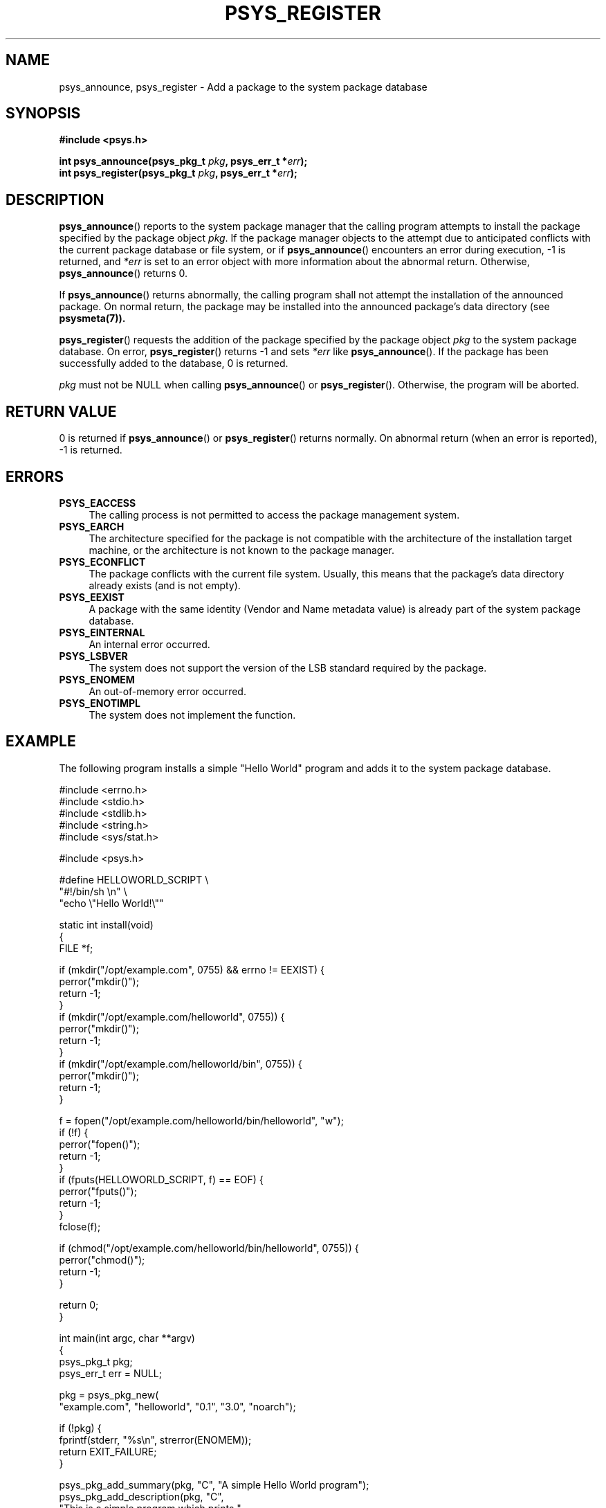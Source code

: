 .\" Copyright (c) 2010, Denis Washington <dwashington@gmx.net>
.\"
.\" This is free documentation; you can redistribute it and/or
.\" modify it under the terms of the GNU General Public License as
.\" published by the Free Software Foundation; either version 3 of
.\" the License, or (at your option) any later version.
.\"
.\" The GNU General Public License's references to "object code"
.\" and "executables" are to be interpreted as the output of any
.\" document formatting or typesetting system, including
.\" intermediate and printed output.
.\"
.\" This manual is distributed in the hope that it will be useful,
.\" but WITHOUT ANY WARRANTY; without even the implied warranty of
.\" MERCHANTABILITY or FITNESS FOR A PARTICULAR PURPOSE. See the
.\" GNU General Public License for more details.
.\"
.\" You should have received a copy of the GNU General Public
.\" License along with this manual; if not, see
.\" <http://www.gnu.org/licenses/>.
.TH PSYS_REGISTER 7 2010-06-08 libpsys "Psys Library Manual"
.SH NAME
psys_announce, psys_register - Add a package to the system package
database
.SH SYNOPSIS
.nf
.B #include <psys.h>
.sp
.BI "int psys_announce(psys_pkg_t " pkg ", psys_err_t *" err );
.br
.BI "int psys_register(psys_pkg_t " pkg ", psys_err_t *" err );
.br
.fi
.SH DESCRIPTION
.BR psys_announce ()
reports to the system package manager that the calling program attempts
to install the package specified by the package object
.IR pkg .
If the package manager objects to the attempt due to anticipated conflicts
with the current package database or file system, or if
.BR psys_announce ()
encounters an error during execution, -1 is returned, and
.I *err
is set to an error object with more information about the abnormal return.
Otherwise,
.BR psys_announce ()
returns 0.
.PP
If
.BR psys_announce ()
returns abnormally, the calling program shall not attempt the installation
of the announced package.
On normal return, the package may be installed into the announced package's
data directory (see
.BR psysmeta(7)).
.PP
.BR psys_register ()
requests the addition of the package specified by the package object
.I pkg
to the system package database.
On error,
.BR psys_register ()
returns -1 and sets
.I *err
like
.BR psys_announce ().
If the package has been successfully added to the database, 0 is returned.
.PP
.I pkg
must not be NULL when calling
.BR psys_announce ()
or
.BR psys_register ().
Otherwise, the program will be aborted.
.SH RETURN VALUE
0 is returned if
.BR psys_announce ()
or
.BR psys_register ()
returns normally.
On abnormal return (when an error is reported), -1 is returned.
.SH ERRORS
.TP 4
.B PSYS_EACCESS
The calling process is not permitted to access the package management
system.
.TP 4
.B PSYS_EARCH
The architecture specified for the package is not compatible with the
architecture of the installation target machine, or the architecture
is not known to the package manager.
.TP 4
.B PSYS_ECONFLICT
The package conflicts with the current file system. Usually, this means
that the package's data directory already exists (and is not empty).
.TP 4
.B PSYS_EEXIST
A package with the same identity (Vendor and Name metadata value) is
already part of the system package database.
.TP 4
.B PSYS_EINTERNAL
An internal error occurred.
.TP 4
.B PSYS_LSBVER
The system does not support the version of the LSB standard required by
the package.
.TP 4
.B PSYS_ENOMEM
An out-of-memory error occurred.
.TP 4
.B PSYS_ENOTIMPL
The system does not implement the function.
.SH EXAMPLE
The following program installs a simple "Hello World" program and adds it
to the system package database.
.nf

#include <errno.h>
#include <stdio.h>
#include <stdlib.h>
#include <string.h>
#include <sys/stat.h>

#include <psys.h>

#define HELLOWORLD_SCRIPT \\
    "#!/bin/sh \\n" \\
    "echo \\"Hello World!\\""

static int install(void)
{
    FILE *f;

    if (mkdir("/opt/example.com", 0755) && errno != EEXIST) {
        perror("mkdir()");
        return -1;
    }
    if (mkdir("/opt/example.com/helloworld", 0755)) {
        perror("mkdir()");
        return -1;
    }
    if (mkdir("/opt/example.com/helloworld/bin", 0755)) {
        perror("mkdir()");
        return -1;
    }

    f = fopen("/opt/example.com/helloworld/bin/helloworld", "w");
    if (!f) {
        perror("fopen()");
        return -1;        
    }
    if (fputs(HELLOWORLD_SCRIPT, f) == EOF) {
        perror("fputs()");
        return -1;
    }
    fclose(f);

    if (chmod("/opt/example.com/helloworld/bin/helloworld", 0755)) {
        perror("chmod()");
        return -1;
    }

    return 0;
}

int main(int argc, char **argv)
{
    psys_pkg_t pkg;
    psys_err_t err = NULL;

    pkg = psys_pkg_new(
        "example.com", "helloworld", "0.1", "3.0", "noarch");

    if (!pkg) {
        fprintf(stderr, "%s\\n", strerror(ENOMEM));
        return EXIT_FAILURE;
    }

    psys_pkg_add_summary(pkg, "C", "A simple Hello World program");
    psys_pkg_add_description(pkg, "C",
         "This is a simple program which prints "
         "\\"Hello World\\" onto the screen. It is an "
         "example of a  program installed using the "
         "psys library.");

    if (psys_announce(pkg, &err)) {
        fprintf(stderr, "psys_announce(): %s\\n", psys_err_msg(err));
        psys_err_free(err);
        psys_pkg_free(pkg);
        return EXIT_FAILURE;
    }

    if (install())
        return EXIT_FAILURE;

    if (psys_register(pkg, &err)) {
        fprintf(stderr, "psys_register(): %s\\n", psys_err_msg(err));
        psys_err_free(err);
        psys_pkg_free(pkg);
        return EXIT_FAILURE;
    }

    psys_pkg_free(pkg);
    return EXIT_SUCCESS;
}
.fi
.SH SEE ALSO
.BR psys (7),
.BR psys_register_update (3),
.BR psys_unregister (3)
.SH COLOPHON
This page is part of the documentation created by the Psys Libray Project.
See the project page at http://gitorious.org/libpsys/ for more information
about the project and for reporting bugs.
